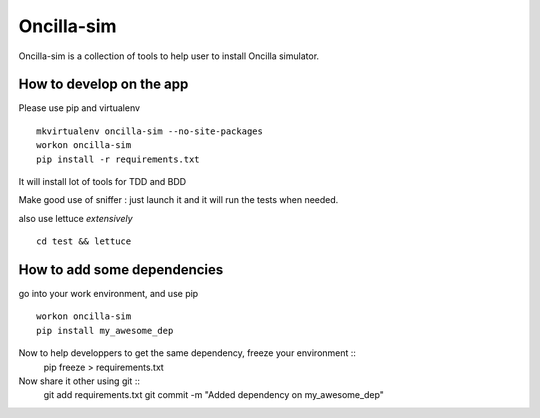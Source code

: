 ============
 Oncilla-sim
============

Oncilla-sim is a collection of tools to help user to install Oncilla simulator.

How to develop on the app
=========================

Please use pip and virtualenv ::
    
    mkvirtualenv oncilla-sim --no-site-packages 
    workon oncilla-sim
    pip install -r requirements.txt

It will install lot of tools for TDD and BDD

Make good use of sniffer : just launch it and it will run the tests
when needed.

also use lettuce *extensively* ::

    cd test && lettuce


How to add some dependencies
============================


go into your work environment, and use pip ::
  
    workon oncilla-sim
    pip install my_awesome_dep


Now to help developpers to get the same dependency, freeze your environment ::
    pip freeze > requirements.txt

Now share it other using git ::
    git add requirements.txt
    git commit -m "Added dependency on my_awesome_dep"


